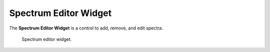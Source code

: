 Spectrum Editor Widget
======================

The **Spectrum Editor Widget** is a control to add, remove, and edit spectra.

.. _fig-opencmiss-zincwidgets-spectrum-editor-widget:

.. figure:: _images/spectrum-editor-widget.png
   :alt: Spectrum editor widget.

   Spectrum editor widget.


